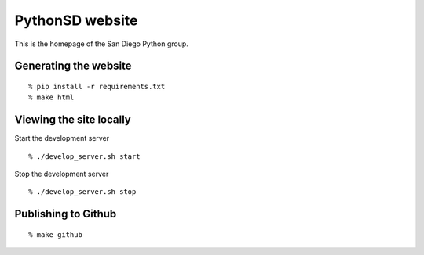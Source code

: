 PythonSD website
================

This is the homepage of the San Diego Python group.

Generating the website
----------------------

::

  % pip install -r requirements.txt
  % make html


Viewing the site locally
------------------------

Start the development server

::

  % ./develop_server.sh start

Stop the development server

::

  % ./develop_server.sh stop


Publishing to Github
--------------------

::

  % make github

